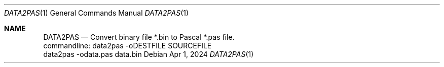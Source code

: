 .Dd Apr 1, 2024
.Dt DATA2PAS 1
.Os
.Sh NAME
.Nm DATA2PAS
.Nd Convert binary file *.bin to Pascal *.pas file.
 commandline: data2pas -oDESTFILE SOURCEFILE
 data2pas -odata.pas data.bin
